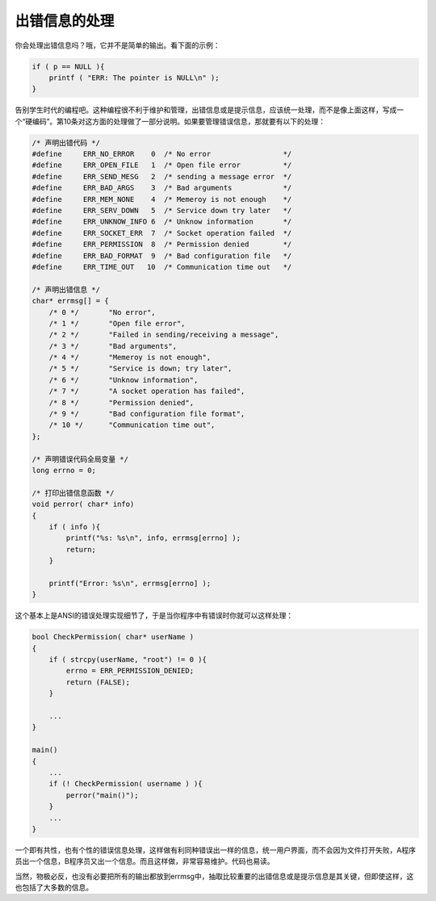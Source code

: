 出错信息的处理
==============

你会处理出错信息吗？哦，它并不是简单的输出。看下面的示例：

.. code-block:: c

    if ( p == NULL ){
        printf ( "ERR: The pointer is NULL\n" );
    }
    
告别学生时代的编程吧。这种编程很不利于维护和管理，出错信息或是提示信息，应该统一处理，而不是像上面这样，写成一个“硬编码”。第10条对这方面的处理做了一部分说明。如果要管理错误信息，那就要有以下的处理：

.. code-block:: c

    /* 声明出错代码 */
    #define     ERR_NO_ERROR    0  /* No error                 */
    #define     ERR_OPEN_FILE   1  /* Open file error          */
    #define     ERR_SEND_MESG   2  /* sending a message error  */
    #define     ERR_BAD_ARGS    3  /* Bad arguments            */
    #define     ERR_MEM_NONE    4  /* Memeroy is not enough    */
    #define     ERR_SERV_DOWN   5  /* Service down try later   */
    #define     ERR_UNKNOW_INFO 6  /* Unknow information       */
    #define     ERR_SOCKET_ERR  7  /* Socket operation failed  */
    #define     ERR_PERMISSION  8  /* Permission denied        */
    #define     ERR_BAD_FORMAT  9  /* Bad configuration file   */
    #define     ERR_TIME_OUT   10  /* Communication time out   */
    
    /* 声明出错信息 */
    char* errmsg[] = {
        /* 0 */       "No error",                
        /* 1 */       "Open file error",        
        /* 2 */       "Failed in sending/receiving a message",  
        /* 3 */       "Bad arguments",  
        /* 4 */       "Memeroy is not enough",
        /* 5 */       "Service is down; try later",
        /* 6 */       "Unknow information", 
        /* 7 */       "A socket operation has failed", 
        /* 8 */       "Permission denied", 
        /* 9 */       "Bad configuration file format",  
        /* 10 */      "Communication time out", 
    };
                              
    /* 声明错误代码全局变量 */
    long errno = 0;
    
    /* 打印出错信息函数 */
    void perror( char* info)
    {
        if ( info ){
            printf("%s: %s\n", info, errmsg[errno] );
            return;
        }
        
        printf("Error: %s\n", errmsg[errno] );
    }

这个基本上是ANSI的错误处理实现细节了，于是当你程序中有错误时你就可以这样处理：

.. code-block:: c

    bool CheckPermission( char* userName )
    {
        if ( strcpy(userName, "root") != 0 ){
            errno = ERR_PERMISSION_DENIED;
            return (FALSE);
        }
        
        ...
    }
    
    main()
    {
        ...
        if (! CheckPermission( username ) ){
            perror("main()");
        }
        ...
    }
                              
一个即有共性，也有个性的错误信息处理，这样做有利同种错误出一样的信息，统一用户界面，而不会因为文件打开失败，A程序员出一个信息，B程序员又出一个信息。而且这样做，非常容易维护。代码也易读。

当然，物极必反，也没有必要把所有的输出都放到errmsg中，抽取比较重要的出错信息或是提示信息是其关键，但即使这样，这也包括了大多数的信息。
